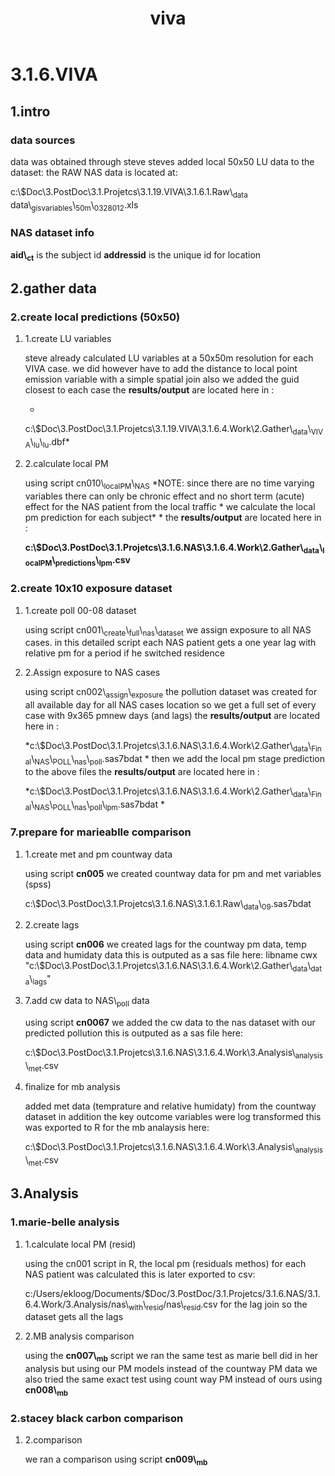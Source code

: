 #+TITLE: viva

* 3.1.6.VIVA

** 1.intro

*** data sources

data was obtained through steve
 steves added local 50x50 LU data to the dataset:
 the RAW NAS data is located at:

c:\Users\ekloog\Documents\$Doc\3.PostDoc\3.1.Projetcs\3.1.19.VIVA\3.1.6.1.Raw\_data\VIVA
data\viva\_gisvariables\_50m\_0328012.xls

*** NAS dataset info

*aid\_ct* is the subject id
 *addressid* is the unique id for location

** 2.gather data

*** 2.create local predictions (50x50)

**** 1.create LU variables

steve already calculated LU variables at a 50x50m resolution for each
VIVA case.
 we did however have to add the distance to local point emission
variable with a simple spatial join
 also we added the guid closest to each case
 the *results/output* are located here in :
 *

c:\Users\ekloog\Documents\$Doc\3.PostDoc\3.1.Projetcs\3.1.19.VIVA\3.1.6.4.Work\2.Gather\_data\FN004\_VIVA\_lu\cases\_lu.dbf*

**** 2.calculate local PM

using script cn010\_localPM\_NAS
 *NOTE: since there are no time varying variables there can only be
chronic effect and no short term (acute) effect for the NAS patient from
the local traffic
*
 we calculate the local pm prediction for each subject*
*
 the *results/output* are located here in :

*c:\Users\ekloog\Documents\$Doc\3.PostDoc\3.1.Projetcs\3.1.6.NAS\3.1.6.4.Work\2.Gather\_data\FN010\_localPM\_predictions\nas\_lpm.csv*

*** 2.create 10x10 exposure dataset

**** 1.create poll 00-08 dataset

using script cn001\_create\_full\_nas\_dataset we assign exposure to all
NAS cases. in this detailed script each NAS patient gets a one year lag
with relative pm for a period if he switched residence

**** 2.Assign exposure to NAS cases

using script cn002\_assign\_exposure the pollution dataset was created
for all available day for all NAS cases location so we get a full set of
every case with 9x365 pmnew days (and lags)
 the *results/output* are located here in :

*c:\Users\ekloog\Documents\$Doc\3.PostDoc\3.1.Projetcs\3.1.6.NAS\3.1.6.4.Work\2.Gather\_data\FN020\_Final\_NAS\_POLL\final\_nas\_poll.sas7bdat
*
 then we add the local pm stage prediction to the above files
 the *results/output* are located here in :

*c:\Users\ekloog\Documents\$Doc\3.PostDoc\3.1.Projetcs\3.1.6.NAS\3.1.6.4.Work\2.Gather\_data\FN020\_Final\_NAS\_POLL\final\_nas\_poll\_lpm.sas7bdat
*

*** 7.prepare for marieablle comparison

**** 1.create met and pm countway data

using script *cn005* we created countway data for pm and met variables
(spss)

c:\Users\ekloog\Documents\$Doc\3.PostDoc\3.1.Projetcs\3.1.6.NAS\3.1.6.1.Raw\_data\MET\countway00\_09.sas7bdat

**** 2.create lags

using script *cn006* we created lags for the countway pm data, temp data
and humidaty data
 this is outputed as a sas file here:
 libname cwx
"c:\Users\ekloog\Documents\$Doc\3.PostDoc\3.1.Projetcs\3.1.6.NAS\3.1.6.4.Work\2.Gather\_data\cw\_data\cway\_lags"

**** 7.add cw data to NAS\_poll data

using script *cn0067* we added the cw data to the nas dataset with our
predicted pollution
 this is outputed as a sas file here:

c:\Users\ekloog\Documents\$Doc\3.PostDoc\3.1.Projetcs\3.1.6.NAS\3.1.6.4.Work\3.Analysis\MB\_analysis\mb1\_met.csv

**** finalize for mb analysis

added met data (temprature and relative humidaty) from the countway
dataset
 in addition the key outcome variables were log transformed
 this was exported to R for the mb analaysis here:

c:\Users\ekloog\Documents\$Doc\3.PostDoc\3.1.Projetcs\3.1.6.NAS\3.1.6.4.Work\3.Analysis\MB\_analysis\mb1\_met.csv

** 3.Analysis

*** 1.marie-belle analysis

**** 1.calculate local PM (resid)

using the cn001 script in R, the local pm (residuals methos) for each
NAS patient was calculated
 this is later exported to csv:

c:/Users/ekloog/Documents/$Doc/3.PostDoc/3.1.Projetcs/3.1.6.NAS/3.1.6.4.Work/3.Analysis/nas\_with\_resid/nas\_resid.csv
 for the lag join so the dataset gets all the lags

**** 2.MB analysis comparison

using the *cn007\_mb* script we ran the same test as marie bell did in
her analysis but using our PM models instead of the countway PM data
 we also tried the same exact test using count way PM instead of ours
using *cn008\_mb*

*** 2.stacey black carbon comparison

**** 2.comparison

we ran a comparison using script *cn009\_mb*
